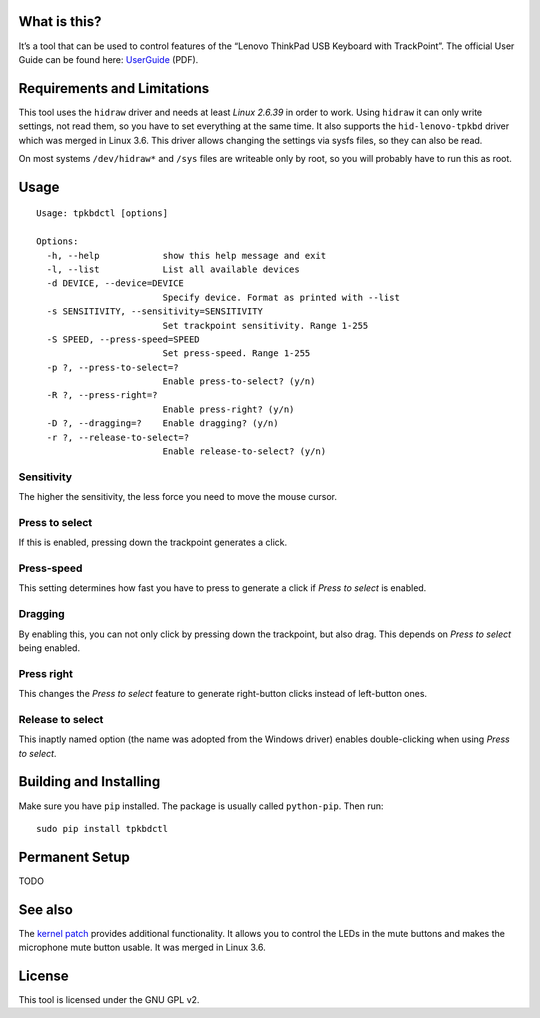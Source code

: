 What is this?
=============

It’s a tool that can be used to control features of the “Lenovo ThinkPad
USB Keyboard with TrackPoint”. The official User Guide can be found
here: `UserGuide`_ (PDF).

Requirements and Limitations
============================

This tool uses the ``hidraw`` driver and needs at least *Linux 2.6.39*
in order to work. Using ``hidraw`` it can only write settings, not read them,
so you have to set everything at the same time.
It also supports the ``hid-lenovo-tpkbd`` driver which was merged in Linux 3.6.
This driver allows changing the settings via sysfs files, so they can also be read.

On most systems ``/dev/hidraw*`` and ``/sys`` files are writeable only by root, so
you will probably have to run this as root.

Usage
=====

::

    Usage: tpkbdctl [options]

    Options:
      -h, --help            show this help message and exit
      -l, --list            List all available devices
      -d DEVICE, --device=DEVICE
                            Specify device. Format as printed with --list
      -s SENSITIVITY, --sensitivity=SENSITIVITY
                            Set trackpoint sensitivity. Range 1-255
      -S SPEED, --press-speed=SPEED
                            Set press-speed. Range 1-255
      -p ?, --press-to-select=?
                            Enable press-to-select? (y/n)
      -R ?, --press-right=?
                            Enable press-right? (y/n)
      -D ?, --dragging=?    Enable dragging? (y/n)
      -r ?, --release-to-select=?
                            Enable release-to-select? (y/n)

Sensitivity
~~~~~~~~~~~

The higher the sensitivity, the less force you need to move the mouse
cursor.

Press to select
~~~~~~~~~~~~~~~

If this is enabled, pressing down the trackpoint generates a click.

Press-speed
~~~~~~~~~~~

This setting determines how fast you have to press to generate a click
if *Press to select* is enabled.

Dragging
~~~~~~~~

By enabling this, you can not only click by pressing down the
trackpoint, but also drag. This depends on *Press to select* being
enabled.

Press right
~~~~~~~~~~~

This changes the *Press to select* feature to generate right-button
clicks instead of left-button ones.

Release to select
~~~~~~~~~~~~~~~~~

This inaptly named option (the name was adopted from the Windows driver)
enables double-clicking when using *Press to select*.

Building and Installing
=======================

Make sure you have ``pip`` installed. The package is usually called ``python-pip``.
Then run:

::

    sudo pip install tpkbdctl


Permanent Setup
===============

TODO

See also
========

The `kernel patch`_ provides additional functionality. It allows you to control the
LEDs in the mute buttons and makes the microphone mute button usable. It was
merged in Linux 3.6.

License
=======

This tool is licensed under the GNU GPL v2.

.. _UserGuide: http://download.lenovo.com/ibmdl/pub/pc/pccbbs/options_iso/45k1918_ug.pdf
.. _kernel patch: https://github.com/bseibold/linux/tree/tpkbd-unstable
